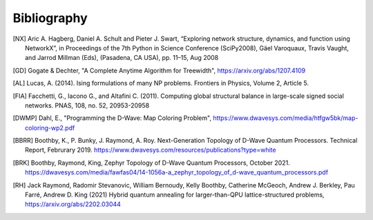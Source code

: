 Bibliography
============

.. [NX] Aric A. Hagberg, Daniel A. Schult and Pieter J. Swart, “Exploring network structure, dynamics, and function using NetworkX”, in Proceedings of the 7th Python in Science Conference (SciPy2008), Gäel Varoquaux, Travis Vaught, and Jarrod Millman (Eds), (Pasadena, CA USA), pp. 11–15, Aug 2008

.. [GD] Gogate & Dechter, "A Complete Anytime Algorithm for Treewidth", https://arxiv.org/abs/1207.4109

.. [AL] Lucas, A. (2014). Ising formulations of many NP problems. Frontiers in Physics, Volume 2, Article 5.

.. [FIA] Facchetti, G., Iacono G., and Altafini C. (2011). Computing global structural balance in large-scale signed social networks. PNAS, 108, no. 52, 20953-20958

.. [DWMP] Dahl, E., "Programming the D-Wave: Map Coloring Problem", https://www.dwavesys.com/media/htfgw5bk/map-coloring-wp2.pdf

.. [BBRR] Boothby, K., P. Bunky, J. Raymond, A. Roy. Next-Generation Topology
	  of D-Wave Quantum Processors. Technical Report, Februrary 2019.
	  https://www.dwavesys.com/resources/publications?type=white
	  
.. [BRK] Boothby, Raymond, King, Zephyr Topology of D-Wave Quantum
         Processors, October 2021.
         https://dwavesys.com/media/fawfas04/14-1056a-a_zephyr_topology_of_d-wave_quantum_processors.pdf
	 
.. [RH] Jack Raymond, Radomir Stevanovic, William Bernoudy, Kelly Boothby,
	Catherine McGeoch, Andrew J. Berkley, Pau Farré, Andrew D. King (2021)
	Hybrid quantum annealing for larger-than-QPU lattice-structured problems, https://arxiv.org/abs/2202.03044
